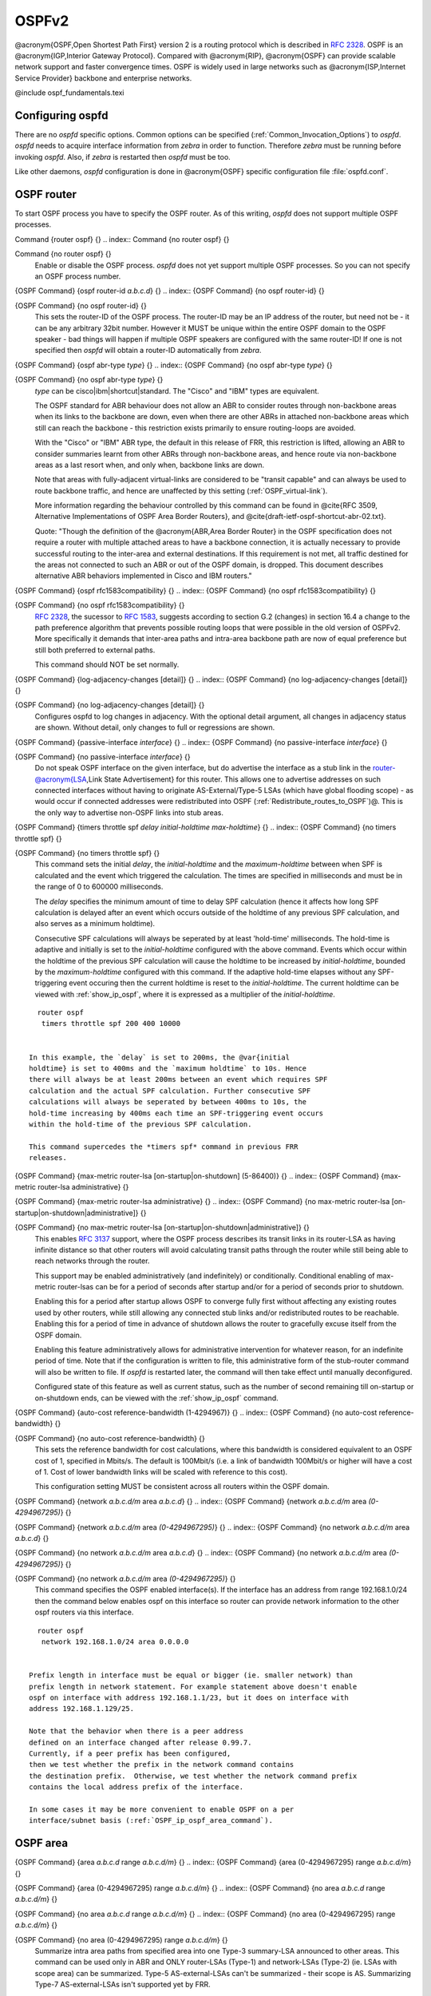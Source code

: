 .. _OSPFv2:

******
OSPFv2
******

@acronym{OSPF,Open Shortest Path First} version 2 is a routing protocol
which is described in :rfc:`2328`.  OSPF is an
@acronym{IGP,Interior Gateway Protocol}.  Compared with @acronym{RIP},
@acronym{OSPF} can provide scalable network support and faster
convergence times.  OSPF is widely used in large networks such as
@acronym{ISP,Internet Service Provider} backbone and enterprise
networks.

@include ospf_fundamentals.texi

.. _Configuring_ospfd:

Configuring ospfd
=================

There are no *ospfd* specific options.  Common options can be
specified (:ref:`Common_Invocation_Options`) to *ospfd*.
*ospfd* needs to acquire interface information from
*zebra* in order to function. Therefore *zebra* must be
running before invoking *ospfd*. Also, if *zebra* is
restarted then *ospfd* must be too.

Like other daemons, *ospfd* configuration is done in @acronym{OSPF}
specific configuration file :file:`ospfd.conf`.

.. _OSPF_router:

OSPF router
===========

To start OSPF process you have to specify the OSPF router.  As of this
writing, *ospfd* does not support multiple OSPF processes.

.. index:: Command {router ospf} {}

Command {router ospf} {}
.. index:: Command {no router ospf} {}

Command {no router ospf} {}
    Enable or disable the OSPF process.  *ospfd* does not yet
    support multiple OSPF processes.  So you can not specify an OSPF process
    number.

.. index:: {OSPF Command} {ospf router-id `a.b.c.d`} {}

{OSPF Command} {ospf router-id `a.b.c.d`} {}
.. index:: {OSPF Command} {no ospf router-id} {}

{OSPF Command} {no ospf router-id} {}
      .. _ospf_router-id:

      This sets the router-ID of the OSPF process. The
      router-ID may be an IP address of the router, but need not be - it can
      be any arbitrary 32bit number. However it MUST be unique within the
      entire OSPF domain to the OSPF speaker - bad things will happen if
      multiple OSPF speakers are configured with the same router-ID! If one
      is not specified then *ospfd* will obtain a router-ID
      automatically from *zebra*.

.. index:: {OSPF Command} {ospf abr-type `type`} {}

{OSPF Command} {ospf abr-type `type`} {}
.. index:: {OSPF Command} {no ospf abr-type `type`} {}

{OSPF Command} {no ospf abr-type `type`} {}
        `type` can be cisco|ibm|shortcut|standard. The "Cisco" and "IBM" types
        are equivalent.

        The OSPF standard for ABR behaviour does not allow an ABR to consider
        routes through non-backbone areas when its links to the backbone are
        down, even when there are other ABRs in attached non-backbone areas
        which still can reach the backbone - this restriction exists primarily
        to ensure routing-loops are avoided.

        With the "Cisco" or "IBM" ABR type, the default in this release of
        FRR, this restriction is lifted, allowing an ABR to consider
        summaries learnt from other ABRs through non-backbone areas, and hence
        route via non-backbone areas as a last resort when, and only when,
        backbone links are down.

        Note that areas with fully-adjacent virtual-links are considered to be
        "transit capable" and can always be used to route backbone traffic, and
        hence are unaffected by this setting (:ref:`OSPF_virtual-link`).

        More information regarding the behaviour controlled by this command can
        be found in @cite{RFC 3509, Alternative Implementations of OSPF Area
        Border Routers}, and @cite{draft-ietf-ospf-shortcut-abr-02.txt}.

        Quote: "Though the definition of the @acronym{ABR,Area Border Router}
        in the OSPF specification does not require a router with multiple
        attached areas to have a backbone connection, it is actually
        necessary to provide successful routing to the inter-area and
        external destinations. If this requirement is not met, all traffic
        destined for the areas not connected to such an ABR or out of the
        OSPF domain, is dropped.  This document describes alternative ABR
        behaviors implemented in Cisco and IBM routers."

.. index:: {OSPF Command} {ospf rfc1583compatibility} {}

{OSPF Command} {ospf rfc1583compatibility} {}
.. index:: {OSPF Command} {no ospf rfc1583compatibility} {}

{OSPF Command} {no ospf rfc1583compatibility} {}
          :rfc:`2328`, the sucessor to :rfc:`1583`, suggests according
          to section G.2 (changes) in section 16.4 a change to the path
          preference algorithm that prevents possible routing loops that were
          possible in the old version of OSPFv2. More specifically it demands
          that inter-area paths and intra-area backbone path are now of equal preference
          but still both preferred to external paths.

          This command should NOT be set normally.

.. index:: {OSPF Command} {log-adjacency-changes [detail]} {}

{OSPF Command} {log-adjacency-changes [detail]} {}
.. index:: {OSPF Command} {no log-adjacency-changes [detail]} {}

{OSPF Command} {no log-adjacency-changes [detail]} {}
            Configures ospfd to log changes in adjacency.  With the optional
            detail argument, all changes in adjacency status are shown.  Without detail,
            only changes to full or regressions are shown.

.. index:: {OSPF Command} {passive-interface `interface`} {}

{OSPF Command} {passive-interface `interface`} {}
.. index:: {OSPF Command} {no passive-interface `interface`} {}

{OSPF Command} {no passive-interface `interface`} {}
              .. _OSPF_passive-interface:

              Do not speak OSPF interface on the
              given interface, but do advertise the interface as a stub link in the
              router-@acronym{LSA,Link State Advertisement} for this router. This
              allows one to advertise addresses on such connected interfaces without
              having to originate AS-External/Type-5 LSAs (which have global flooding
              scope) - as would occur if connected addresses were redistributed into
              OSPF (:ref:`Redistribute_routes_to_OSPF`)@. This is the only way to
              advertise non-OSPF links into stub areas.

.. index:: {OSPF Command} {timers throttle spf `delay` `initial-holdtime` `max-holdtime`} {}

{OSPF Command} {timers throttle spf `delay` `initial-holdtime` `max-holdtime`} {}
.. index:: {OSPF Command} {no timers throttle spf} {}

{OSPF Command} {no timers throttle spf} {}
                This command sets the initial `delay`, the `initial-holdtime`
                and the `maximum-holdtime` between when SPF is calculated and the
                event which triggered the calculation. The times are specified in
                milliseconds and must be in the range of 0 to 600000 milliseconds.

                The `delay` specifies the minimum amount of time to delay SPF
                calculation (hence it affects how long SPF calculation is delayed after
                an event which occurs outside of the holdtime of any previous SPF
                calculation, and also serves as a minimum holdtime).

                Consecutive SPF calculations will always be seperated by at least
                'hold-time' milliseconds. The hold-time is adaptive and initially is
                set to the `initial-holdtime` configured with the above command.
                Events which occur within the holdtime of the previous SPF calculation
                will cause the holdtime to be increased by `initial-holdtime`, bounded
                by the `maximum-holdtime` configured with this command. If the adaptive
                hold-time elapses without any SPF-triggering event occuring then 
                the current holdtime is reset to the `initial-holdtime`. The current
                holdtime can be viewed with :ref:`show_ip_ospf`, where it is expressed as 
                a multiplier of the `initial-holdtime`.

::

                  router ospf
                   timers throttle spf 200 400 10000
                  

                In this example, the `delay` is set to 200ms, the @var{initial
                holdtime} is set to 400ms and the `maximum holdtime` to 10s. Hence
                there will always be at least 200ms between an event which requires SPF
                calculation and the actual SPF calculation. Further consecutive SPF
                calculations will always be seperated by between 400ms to 10s, the
                hold-time increasing by 400ms each time an SPF-triggering event occurs
                within the hold-time of the previous SPF calculation.

                This command supercedes the *timers spf* command in previous FRR
                releases.

.. index:: {OSPF Command} {max-metric router-lsa [on-startup|on-shutdown] (5-86400)} {}

{OSPF Command} {max-metric router-lsa [on-startup|on-shutdown] (5-86400)} {}
.. index:: {OSPF Command} {max-metric router-lsa administrative} {}

{OSPF Command} {max-metric router-lsa administrative} {}
.. index:: {OSPF Command} {no max-metric router-lsa [on-startup|on-shutdown|administrative]} {}

{OSPF Command} {no max-metric router-lsa [on-startup|on-shutdown|administrative]} {}
                    This enables :rfc:`3137` support,
                    where the OSPF process describes its transit links in its router-LSA as
                    having infinite distance so that other routers will avoid calculating
                    transit paths through the router while still being able to reach
                    networks through the router.

                    This support may be enabled administratively (and indefinitely) or
                    conditionally. Conditional enabling of max-metric router-lsas can be
                    for a period of seconds after startup and/or for a period of seconds
                    prior to shutdown. 

                    Enabling this for a period after startup allows OSPF to converge fully
                    first without affecting any existing routes used by other routers,
                    while still allowing any connected stub links and/or redistributed
                    routes to be reachable. Enabling this for a period of time in advance
                    of shutdown allows the router to gracefully excuse itself from the OSPF
                    domain. 

                    Enabling this feature administratively allows for administrative
                    intervention for whatever reason, for an indefinite period of time.
                    Note that if the configuration is written to file, this administrative
                    form of the stub-router command will also be written to file. If
                    *ospfd* is restarted later, the command will then take effect
                    until manually deconfigured.

                    Configured state of this feature as well as current status, such as the
                    number of second remaining till on-startup or on-shutdown ends, can be
                    viewed with the :ref:`show_ip_ospf` command.

.. index:: {OSPF Command} {auto-cost reference-bandwidth (1-4294967)} {}

{OSPF Command} {auto-cost reference-bandwidth (1-4294967)} {}
.. index:: {OSPF Command} {no auto-cost reference-bandwidth} {}

{OSPF Command} {no auto-cost reference-bandwidth} {}
                      .. _OSPF_auto-cost_reference-bandwidth:

                      This sets the reference
                      bandwidth for cost calculations, where this bandwidth is considered
                      equivalent to an OSPF cost of 1, specified in Mbits/s. The default is
                      100Mbit/s (i.e. a link of bandwidth 100Mbit/s or higher will have a
                      cost of 1. Cost of lower bandwidth links will be scaled with reference
                      to this cost).

                      This configuration setting MUST be consistent across all routers within the
                      OSPF domain.

.. index:: {OSPF Command} {network `a.b.c.d/m` area `a.b.c.d`} {}

{OSPF Command} {network `a.b.c.d/m` area `a.b.c.d`} {}
.. index:: {OSPF Command} {network `a.b.c.d/m` area `(0-4294967295)`} {}

{OSPF Command} {network `a.b.c.d/m` area `(0-4294967295)`} {}
.. index:: {OSPF Command} {no network `a.b.c.d/m` area `a.b.c.d`} {}

{OSPF Command} {no network `a.b.c.d/m` area `a.b.c.d`} {}
.. index:: {OSPF Command} {no network `a.b.c.d/m` area `(0-4294967295)`} {}

{OSPF Command} {no network `a.b.c.d/m` area `(0-4294967295)`} {}
                            .. _OSPF_network_command:

                            This command specifies the OSPF enabled interface(s).  If the interface has
                            an address from range 192.168.1.0/24 then the command below enables ospf
                            on this interface so router can provide network information to the other
                            ospf routers via this interface.

::

                              router ospf
                               network 192.168.1.0/24 area 0.0.0.0
                              

                            Prefix length in interface must be equal or bigger (ie. smaller network) than
                            prefix length in network statement. For example statement above doesn't enable
                            ospf on interface with address 192.168.1.1/23, but it does on interface with
                            address 192.168.1.129/25.

                            Note that the behavior when there is a peer address
                            defined on an interface changed after release 0.99.7.
                            Currently, if a peer prefix has been configured,
                            then we test whether the prefix in the network command contains
                            the destination prefix.  Otherwise, we test whether the network command prefix
                            contains the local address prefix of the interface. 

                            In some cases it may be more convenient to enable OSPF on a per
                            interface/subnet basis (:ref:`OSPF_ip_ospf_area_command`).


.. _OSPF_area:

OSPF area
=========

.. index:: {OSPF Command} {area `a.b.c.d` range `a.b.c.d/m`} {}

{OSPF Command} {area `a.b.c.d` range `a.b.c.d/m`} {}
.. index:: {OSPF Command} {area (0-4294967295) range `a.b.c.d/m`} {}

{OSPF Command} {area (0-4294967295) range `a.b.c.d/m`} {}
.. index:: {OSPF Command} {no area `a.b.c.d` range `a.b.c.d/m`} {}

{OSPF Command} {no area `a.b.c.d` range `a.b.c.d/m`} {}
.. index:: {OSPF Command} {no area (0-4294967295) range `a.b.c.d/m`} {}

{OSPF Command} {no area (0-4294967295) range `a.b.c.d/m`} {}
        Summarize intra area paths from specified area into one Type-3 summary-LSA
        announced to other areas. This command can be used only in ABR and ONLY
        router-LSAs (Type-1) and network-LSAs (Type-2) (ie. LSAs with scope area) can
        be summarized. Type-5 AS-external-LSAs can't be summarized - their scope is AS.
        Summarizing Type-7 AS-external-LSAs isn't supported yet by FRR.

::

          router ospf
           network 192.168.1.0/24 area 0.0.0.0
           network 10.0.0.0/8 area 0.0.0.10
           area 0.0.0.10 range 10.0.0.0/8
          

        With configuration above one Type-3 Summary-LSA with routing info 10.0.0.0/8 is
        announced into backbone area if area 0.0.0.10 contains at least one intra-area
        network (ie. described with router or network LSA) from this range.

.. index:: {OSPF Command} {area `a.b.c.d` range IPV4_PREFIX not-advertise} {}

{OSPF Command} {area `a.b.c.d` range IPV4_PREFIX not-advertise} {}
.. index:: {OSPF Command} {no area `a.b.c.d` range IPV4_PREFIX not-advertise} {}

{OSPF Command} {no area `a.b.c.d` range IPV4_PREFIX not-advertise} {}
          Instead of summarizing intra area paths filter them - ie. intra area paths from this
          range are not advertised into other areas.
          This command makes sense in ABR only.

.. index:: {OSPF Command} {area `a.b.c.d` range IPV4_PREFIX substitute IPV4_PREFIX} {}

{OSPF Command} {area `a.b.c.d` range IPV4_PREFIX substitute IPV4_PREFIX} {}
.. index:: {OSPF Command} {no area `a.b.c.d` range IPV4_PREFIX substitute IPV4_PREFIX} {}

{OSPF Command} {no area `a.b.c.d` range IPV4_PREFIX substitute IPV4_PREFIX} {}
            Substitute summarized prefix with another prefix.

::

              router ospf
               network 192.168.1.0/24 area 0.0.0.0
               network 10.0.0.0/8 area 0.0.0.10
               area 0.0.0.10 range 10.0.0.0/8 substitute 11.0.0.0/8
              

            One Type-3 summary-LSA with routing info 11.0.0.0/8 is announced into backbone area if
            area 0.0.0.10 contains at least one intra-area network (ie. described with router-LSA or
            network-LSA) from range 10.0.0.0/8.
            This command makes sense in ABR only.

.. index:: {OSPF Command} {area `a.b.c.d` virtual-link `a.b.c.d`} {}

{OSPF Command} {area `a.b.c.d` virtual-link `a.b.c.d`} {}
.. index:: {OSPF Command} {area (0-4294967295) virtual-link `a.b.c.d`} {}

{OSPF Command} {area (0-4294967295) virtual-link `a.b.c.d`} {}
.. index:: {OSPF Command} {no area `a.b.c.d` virtual-link `a.b.c.d`} {}

{OSPF Command} {no area `a.b.c.d` virtual-link `a.b.c.d`} {}
.. index:: {OSPF Command} {no area (0-4294967295) virtual-link `a.b.c.d`} {}

{OSPF Command} {no area (0-4294967295) virtual-link `a.b.c.d`} {}
                  .. _OSPF_virtual-link:

.. index:: {OSPF Command} {area `a.b.c.d` shortcut} {}

{OSPF Command} {area `a.b.c.d` shortcut} {}
.. index:: {OSPF Command} {area (0-4294967295) shortcut} {}

{OSPF Command} {area (0-4294967295) shortcut} {}
.. index:: {OSPF Command} {no area `a.b.c.d` shortcut} {}

{OSPF Command} {no area `a.b.c.d` shortcut} {}
.. index:: {OSPF Command} {no area (0-4294967295) shortcut} {}

{OSPF Command} {no area (0-4294967295) shortcut} {}
                        Configure the area as Shortcut capable. See :rfc:`3509`. This requires
                        that the 'abr-type' be set to 'shortcut'.

.. index:: {OSPF Command} {area `a.b.c.d` stub} {}

{OSPF Command} {area `a.b.c.d` stub} {}
.. index:: {OSPF Command} {area (0-4294967295) stub} {}

{OSPF Command} {area (0-4294967295) stub} {}
.. index:: {OSPF Command} {no area `a.b.c.d` stub} {}

{OSPF Command} {no area `a.b.c.d` stub} {}
.. index:: {OSPF Command} {no area (0-4294967295) stub} {}

{OSPF Command} {no area (0-4294967295) stub} {}
                              Configure the area to be a stub area. That is, an area where no router
                              originates routes external to OSPF and hence an area where all external 
                              routes are via the ABR(s). Hence, ABRs for such an area do not need
                              to pass AS-External LSAs (type-5s) or ASBR-Summary LSAs (type-4) into the
                              area. They need only pass Network-Summary (type-3) LSAs into such an area,
                              along with a default-route summary.

.. index:: {OSPF Command} {area `a.b.c.d` stub no-summary} {}

{OSPF Command} {area `a.b.c.d` stub no-summary} {}
.. index:: {OSPF Command} {area (0-4294967295) stub no-summary} {}

{OSPF Command} {area (0-4294967295) stub no-summary} {}
.. index:: {OSPF Command} {no area `a.b.c.d` stub no-summary} {}

{OSPF Command} {no area `a.b.c.d` stub no-summary} {}
.. index:: {OSPF Command} {no area (0-4294967295) stub no-summary} {}

{OSPF Command} {no area (0-4294967295) stub no-summary} {}
                                    Prevents an *ospfd* ABR from injecting inter-area 
                                    summaries into the specified stub area.

.. index:: {OSPF Command} {area `a.b.c.d` default-cost (0-16777215)} {}

{OSPF Command} {area `a.b.c.d` default-cost (0-16777215)} {}
.. index:: {OSPF Command} {no area `a.b.c.d` default-cost (0-16777215)} {}

{OSPF Command} {no area `a.b.c.d` default-cost (0-16777215)} {}
                                      Set the cost of default-summary LSAs announced to stubby areas.

.. index:: {OSPF Command} {area `a.b.c.d` export-list NAME} {}

{OSPF Command} {area `a.b.c.d` export-list NAME} {}
.. index:: {OSPF Command} {area (0-4294967295) export-list NAME} {}

{OSPF Command} {area (0-4294967295) export-list NAME} {}
.. index:: {OSPF Command} {no area `a.b.c.d` export-list NAME} {}

{OSPF Command} {no area `a.b.c.d` export-list NAME} {}
.. index:: {OSPF Command} {no area (0-4294967295) export-list NAME} {}

{OSPF Command} {no area (0-4294967295) export-list NAME} {}
                                            Filter Type-3 summary-LSAs announced to other areas originated from intra-
                                            area paths from specified area.

::

                                              router ospf
                                               network 192.168.1.0/24 area 0.0.0.0
                                               network 10.0.0.0/8 area 0.0.0.10
                                               area 0.0.0.10 export-list foo
                                              !
                                              access-list foo permit 10.10.0.0/16
                                              access-list foo deny any
                                              

                                            With example above any intra-area paths from area 0.0.0.10 and from range
                                            10.10.0.0/16 (for example 10.10.1.0/24 and 10.10.2.128/30) are announced into
                                            other areas as Type-3 summary-LSA's, but any others (for example 10.11.0.0/16
                                            or 10.128.30.16/30) aren't.

                                            This command is only relevant if the router is an ABR for the specified
                                            area.

.. index:: {OSPF Command} {area `a.b.c.d` import-list NAME} {}

{OSPF Command} {area `a.b.c.d` import-list NAME} {}
.. index:: {OSPF Command} {area (0-4294967295) import-list NAME} {}

{OSPF Command} {area (0-4294967295) import-list NAME} {}
.. index:: {OSPF Command} {no area `a.b.c.d` import-list NAME} {}

{OSPF Command} {no area `a.b.c.d` import-list NAME} {}
.. index:: {OSPF Command} {no area (0-4294967295) import-list NAME} {}

{OSPF Command} {no area (0-4294967295) import-list NAME} {}
                                                  Same as export-list, but it applies to paths announced into specified area as
                                                  Type-3 summary-LSAs.

.. index:: {OSPF Command} {area `a.b.c.d` filter-list prefix NAME in} {}

{OSPF Command} {area `a.b.c.d` filter-list prefix NAME in} {}
.. index:: {OSPF Command} {area `a.b.c.d` filter-list prefix NAME out} {}

{OSPF Command} {area `a.b.c.d` filter-list prefix NAME out} {}
.. index:: {OSPF Command} {area (0-4294967295) filter-list prefix NAME in} {}

{OSPF Command} {area (0-4294967295) filter-list prefix NAME in} {}
.. index:: {OSPF Command} {area (0-4294967295) filter-list prefix NAME out} {}

{OSPF Command} {area (0-4294967295) filter-list prefix NAME out} {}
.. index:: {OSPF Command} {no area `a.b.c.d` filter-list prefix NAME in} {}

{OSPF Command} {no area `a.b.c.d` filter-list prefix NAME in} {}
.. index:: {OSPF Command} {no area `a.b.c.d` filter-list prefix NAME out} {}

{OSPF Command} {no area `a.b.c.d` filter-list prefix NAME out} {}
.. index:: {OSPF Command} {no area (0-4294967295) filter-list prefix NAME in} {}

{OSPF Command} {no area (0-4294967295) filter-list prefix NAME in} {}
.. index:: {OSPF Command} {no area (0-4294967295) filter-list prefix NAME out} {}

{OSPF Command} {no area (0-4294967295) filter-list prefix NAME out} {}
                                                                Filtering Type-3 summary-LSAs to/from area using prefix lists. This command
                                                                makes sense in ABR only.

.. index:: {OSPF Command} {area `a.b.c.d` authentication} {}

{OSPF Command} {area `a.b.c.d` authentication} {}
.. index:: {OSPF Command} {area (0-4294967295) authentication} {}

{OSPF Command} {area (0-4294967295) authentication} {}
.. index:: {OSPF Command} {no area `a.b.c.d` authentication} {}

{OSPF Command} {no area `a.b.c.d` authentication} {}
.. index:: {OSPF Command} {no area (0-4294967295) authentication} {}

{OSPF Command} {no area (0-4294967295) authentication} {}
                                                                      Specify that simple password authentication should be used for the given
                                                                      area.

.. index:: {OSPF Command} {area `a.b.c.d` authentication message-digest} {}

{OSPF Command} {area `a.b.c.d` authentication message-digest} {}
.. index:: {OSPF Command} {area (0-4294967295) authentication message-digest} {}

{OSPF Command} {area (0-4294967295) authentication message-digest} {}
                                                                        .. _area_authentication_message-digest:

                                                                        Specify that OSPF packets
                                                                        must be authenticated with MD5 HMACs within the given area. Keying
                                                                        material must also be configured on a per-interface basis (:ref:`ip_ospf_message-digest-key`).

                                                                        MD5 authentication may also be configured on a per-interface basis
                                                                        (:ref:`ip_ospf_authentication_message-digest`). Such per-interface
                                                                        settings will override any per-area authentication setting.

.. _OSPF_interface:

OSPF interface
==============

.. index:: {Interface Command} {ip ospf area `AREA` [`ADDR`]} {} 

{Interface Command} {ip ospf area `AREA` [`ADDR`]} {}
.. index:: {Interface Command} {no ip ospf area [`ADDR`]} {}

{Interface Command} {no ip ospf area [`ADDR`]} {}
    .. _OSPF_ip_ospf_area_command:

    Enable OSPF on the interface, optionally restricted to just the IP address
    given by `ADDR`, putting it in the `AREA` area. Per interface area
    settings take precedence to network commands (:ref:`OSPF_network_command`).

    If you have a lot of interfaces, and/or a lot of subnets, then enabling OSPF
    via this command may result in a slight performance improvement.

.. index:: {Interface Command} {ip ospf authentication-key `AUTH_KEY`} {}

{Interface Command} {ip ospf authentication-key `AUTH_KEY`} {}
.. index:: {Interface Command} {no ip ospf authentication-key} {}

{Interface Command} {no ip ospf authentication-key} {}
      Set OSPF authentication key to a simple password.  After setting `AUTH_KEY`,
      all OSPF packets are authenticated. `AUTH_KEY` has length up to 8 chars.

      Simple text password authentication is insecure and deprecated in favour of
      MD5 HMAC authentication (:ref:`ip_ospf_authentication_message-digest`).

.. index:: {Interface Command} {ip ospf authentication message-digest} {}

{Interface Command} {ip ospf authentication message-digest} {}
      .. _ip_ospf_authentication_message-digest:

      Specify that MD5 HMAC
      authentication must be used on this interface. MD5 keying material must
      also be configured (:ref:`ip_ospf_message-digest-key`). Overrides any
      authentication enabled on a per-area basis (:ref:`area_authentication_message-digest`).

      Note that OSPF MD5 authentication requires that time never go backwards
      (correct time is NOT important, only that it never goes backwards), even
      across resets, if ospfd is to be able to promptly reestabish adjacencies
      with its neighbours after restarts/reboots. The host should have system
      time be set at boot from an external or non-volatile source (eg battery backed clock, NTP,
      etc.) or else the system clock should be periodically saved to non-volative
      storage and restored at boot if MD5 authentication is to be expected to work
      reliably.

.. index:: {Interface Command} {ip ospf message-digest-key KEYID md5 KEY} {}

{Interface Command} {ip ospf message-digest-key KEYID md5 KEY} {}
.. index:: {Interface Command} {no ip ospf message-digest-key} {}

{Interface Command} {no ip ospf message-digest-key} {}
        .. _ip_ospf_message-digest-key:

        Set OSPF authentication key to a
        cryptographic password.  The cryptographic algorithm is MD5.  

        KEYID identifies secret key used to create the message digest. This ID
        is part of the protocol and must be consistent across routers on a
        link.

        KEY is the actual message digest key, of up to 16 chars (larger strings
        will be truncated), and is associated with the given KEYID.

.. index:: {Interface Command} {ip ospf cost (1-65535)} {}

{Interface Command} {ip ospf cost (1-65535)} {}
.. index:: {Interface Command} {no ip ospf cost} {}

{Interface Command} {no ip ospf cost} {}
          Set link cost for the specified interface.  The cost value is set to router-LSA's
          metric field and used for SPF calculation.

.. index:: {Interface Command} {ip ospf dead-interval (1-65535)} {}

{Interface Command} {ip ospf dead-interval (1-65535)} {}
.. index:: {Interface Command} {ip ospf dead-interval minimal hello-multiplier (2-20)} {}

{Interface Command} {ip ospf dead-interval minimal hello-multiplier (2-20)} {}
.. index:: {Interface Command} {no ip ospf dead-interval} {}

{Interface Command} {no ip ospf dead-interval} {}
              .. _ip_ospf_dead-interval_minimal:

              Set number of seconds for
              RouterDeadInterval timer value used for Wait Timer and Inactivity
              Timer.  This value must be the same for all routers attached to a
              common network.  The default value is 40 seconds.

              If 'minimal' is specified instead, then the dead-interval is set to 1
              second and one must specify a hello-multiplier. The hello-multiplier
              specifies how many Hellos to send per second, from 2 (every 500ms) to
              20 (every 50ms). Thus one can have 1s convergence time for OSPF. If this form
              is specified, then the hello-interval advertised in Hello packets is set to
              0 and the hello-interval on received Hello packets is not checked, thus 
              the hello-multiplier need NOT be the same across multiple routers on a common
              link.

.. index:: {Interface Command} {ip ospf hello-interval (1-65535)} {}

{Interface Command} {ip ospf hello-interval (1-65535)} {}
.. index:: {Interface Command} {no ip ospf hello-interval} {}

{Interface Command} {no ip ospf hello-interval} {}
                Set number of seconds for HelloInterval timer value.  Setting this value,
                Hello packet will be sent every timer value seconds on the specified interface.
                This value must be the same for all routers attached to a common network.
                The default value is 10 seconds.

                This command has no effect if :ref:`ip_ospf_dead-interval_minimal` is also 
                specified for the interface.

.. index:: {Interface Command} {ip ospf network (broadcast|non-broadcast|point-to-multipoint|point-to-point)} {}

{Interface Command} {ip ospf network (broadcast|non-broadcast|point-to-multipoint|point-to-point)} {}
.. index:: {Interface Command} {no ip ospf network} {}

{Interface Command} {no ip ospf network} {}
                  Set explicitly network type for specifed interface.

.. index:: {Interface Command} {ip ospf priority (0-255)} {}

{Interface Command} {ip ospf priority (0-255)} {}
.. index:: {Interface Command} {no ip ospf priority} {}

{Interface Command} {no ip ospf priority} {}
                    Set RouterPriority integer value.  The router with the highest priority
                    will be more eligible to become Designated Router.  Setting the value
                    to 0, makes the router ineligible to become Designated Router. The
                    default value is 1.

.. index:: {Interface Command} {ip ospf retransmit-interval (1-65535)} {}

{Interface Command} {ip ospf retransmit-interval (1-65535)} {}
.. index:: {Interface Command} {no ip ospf retransmit interval} {}

{Interface Command} {no ip ospf retransmit interval} {}
                      Set number of seconds for RxmtInterval timer value.  This value is used
                      when retransmitting Database Description and Link State Request packets.
                      The default value is 5 seconds.

.. index:: {Interface Command} {ip ospf transmit-delay} {}

{Interface Command} {ip ospf transmit-delay} {}
.. index:: {Interface Command} {no ip ospf transmit-delay} {}

{Interface Command} {no ip ospf transmit-delay} {}
                        Set number of seconds for InfTransDelay value.  LSAs' age should be 
                        incremented by this value when transmitting.
                        The default value is 1 seconds.

.. index:: {Interface Command} {ip ospf area (A.B.C.D|(0-4294967295))} {}

{Interface Command} {ip ospf area (A.B.C.D|(0-4294967295))} {}
.. index:: {Interface Command} {no ip ospf area} {}

{Interface Command} {no ip ospf area} {}
                          Enable ospf on an interface and set associated area.

.. _Redistribute_routes_to_OSPF:

Redistribute routes to OSPF
===========================

.. index:: {OSPF Command} {redistribute (kernel|connected|static|rip|bgp)} {}

{OSPF Command} {redistribute (kernel|connected|static|rip|bgp)} {}
.. index:: {OSPF Command} {redistribute (kernel|connected|static|rip|bgp) `route-map`} {}

{OSPF Command} {redistribute (kernel|connected|static|rip|bgp) `route-map`} {}
.. index:: {OSPF Command} {redistribute (kernel|connected|static|rip|bgp) metric-type (1|2)} {}

{OSPF Command} {redistribute (kernel|connected|static|rip|bgp) metric-type (1|2)} {}
.. index:: {OSPF Command} {redistribute (kernel|connected|static|rip|bgp) metric-type (1|2) route-map `word`} {}

{OSPF Command} {redistribute (kernel|connected|static|rip|bgp) metric-type (1|2) route-map `word`} {}
.. index:: {OSPF Command} {redistribute (kernel|connected|static|rip|bgp) metric (0-16777214)} {}

{OSPF Command} {redistribute (kernel|connected|static|rip|bgp) metric (0-16777214)} {}
.. index:: {OSPF Command} {redistribute (kernel|connected|static|rip|bgp) metric (0-16777214) route-map `word`} {}

{OSPF Command} {redistribute (kernel|connected|static|rip|bgp) metric (0-16777214) route-map `word`} {}
.. index:: {OSPF Command} {redistribute (kernel|connected|static|rip|bgp) metric-type (1|2) metric (0-16777214)} {}

{OSPF Command} {redistribute (kernel|connected|static|rip|bgp) metric-type (1|2) metric (0-16777214)} {}
.. index:: {OSPF Command} {redistribute (kernel|connected|static|rip|bgp) metric-type (1|2) metric (0-16777214) route-map `word`} {}

{OSPF Command} {redistribute (kernel|connected|static|rip|bgp) metric-type (1|2) metric (0-16777214) route-map `word`} {}
.. index:: {OSPF Command} {no redistribute (kernel|connected|static|rip|bgp)} {}

{OSPF Command} {no redistribute (kernel|connected|static|rip|bgp)} {}
                  .. _OSPF_redistribute:

                  Redistribute routes of the specified protocol
                  or kind into OSPF, with the metric type and metric set if specified,
                  filtering the routes using the given route-map if specified.
                  Redistributed routes may also be filtered with distribute-lists, see
                  :ref:`ospf_distribute-list`.

                  Redistributed routes are distributed as into OSPF as Type-5 External
                  LSAs into links to areas that accept external routes, Type-7 External LSAs
                  for NSSA areas and are not redistributed at all into Stub areas, where
                  external routes are not permitted.

                  Note that for connected routes, one may instead use
                  :term:`passive-interface`, see :ref:`OSPF_passive-interface`.

.. index:: {OSPF Command} {default-information originate} {}

{OSPF Command} {default-information originate} {}
.. index:: {OSPF Command} {default-information originate metric (0-16777214)} {}

{OSPF Command} {default-information originate metric (0-16777214)} {}
.. index:: {OSPF Command} {default-information originate metric (0-16777214) metric-type (1|2)} {}

{OSPF Command} {default-information originate metric (0-16777214) metric-type (1|2)} {}
.. index:: {OSPF Command} {default-information originate metric (0-16777214) metric-type (1|2) route-map `word`} {}

{OSPF Command} {default-information originate metric (0-16777214) metric-type (1|2) route-map `word`} {}
.. index:: {OSPF Command} {default-information originate always} {}

{OSPF Command} {default-information originate always} {}
.. index:: {OSPF Command} {default-information originate always metric (0-16777214)} {}

{OSPF Command} {default-information originate always metric (0-16777214)} {}
.. index:: {OSPF Command} {default-information originate always metric (0-16777214) metric-type (1|2)} {}

{OSPF Command} {default-information originate always metric (0-16777214) metric-type (1|2)} {}
.. index:: {OSPF Command} {default-information originate always metric (0-16777214) metric-type (1|2) route-map `word`} {}

{OSPF Command} {default-information originate always metric (0-16777214) metric-type (1|2) route-map `word`} {}
.. index:: {OSPF Command} {no default-information originate} {}

{OSPF Command} {no default-information originate} {}
                                  Originate an AS-External (type-5) LSA describing a default route into
                                  all external-routing capable areas, of the specified metric and metric
                                  type. If the 'always' keyword is given then the default is always
                                  advertised, even when there is no default present in the routing table.

.. index:: {OSPF Command} {distribute-list NAME out (kernel|connected|static|rip|ospf} {}

{OSPF Command} {distribute-list NAME out (kernel|connected|static|rip|ospf} {}
.. index:: {OSPF Command} {no distribute-list NAME out (kernel|connected|static|rip|ospf} {}

{OSPF Command} {no distribute-list NAME out (kernel|connected|static|rip|ospf} {}
                                    .. _ospf_distribute-list:

                                    Apply the access-list filter, NAME, to
                                    redistributed routes of the given type before allowing the routes to
                                    redistributed into OSPF (:ref:`OSPF_redistribute`).

.. index:: {OSPF Command} {default-metric (0-16777214)} {}

{OSPF Command} {default-metric (0-16777214)} {}
.. index:: {OSPF Command} {no default-metric} {}

{OSPF Command} {no default-metric} {}
.. index:: {OSPF Command} {distance (1-255)} {}

{OSPF Command} {distance (1-255)} {}
.. index:: {OSPF Command} {no distance (1-255)} {}

{OSPF Command} {no distance (1-255)} {}
.. index:: {OSPF Command} {distance ospf (intra-area|inter-area|external) (1-255)} {}

{OSPF Command} {distance ospf (intra-area|inter-area|external) (1-255)} {}
.. index:: {OSPF Command} {no distance ospf} {}

{OSPF Command} {no distance ospf} {}
.. index:: {Command} {router zebra} {}

{Command} {router zebra} {}
.. index:: {Command} {no router zebra} {}

{Command} {no router zebra} {}

.. _Showing_OSPF_information:

Showing OSPF information
========================

.. index:: {Command} {show ip ospf} {}

{Command} {show ip ospf} {}
  .. _show_ip_ospf:

  Show information on a variety of general OSPF and
  area state and configuration information.

.. index:: {Command} {show ip ospf interface [INTERFACE]} {}

{Command} {show ip ospf interface [INTERFACE]} {}
  Show state and configuration of OSPF the specified interface, or all
  interfaces if no interface is given.

.. index:: {Command} {show ip ospf neighbor} {}

{Command} {show ip ospf neighbor} {}
.. index:: {Command} {show ip ospf neighbor INTERFACE} {}

{Command} {show ip ospf neighbor INTERFACE} {}
.. index:: {Command} {show ip ospf neighbor detail} {}

{Command} {show ip ospf neighbor detail} {}
.. index:: {Command} {show ip ospf neighbor INTERFACE detail} {}

{Command} {show ip ospf neighbor INTERFACE detail} {}
.. index:: {Command} {show ip ospf database} {}

{Command} {show ip ospf database} {}
.. index:: {Command} {show ip ospf database (asbr-summary|external|network|router|summary)} {}

{Command} {show ip ospf database (asbr-summary|external|network|router|summary)} {}
.. index:: {Command} {show ip ospf database (asbr-summary|external|network|router|summary) `link-state-id`} {}

{Command} {show ip ospf database (asbr-summary|external|network|router|summary) `link-state-id`} {}
.. index:: {Command} {show ip ospf database (asbr-summary|external|network|router|summary) `link-state-id` adv-router `adv-router`} {}

{Command} {show ip ospf database (asbr-summary|external|network|router|summary) `link-state-id` adv-router `adv-router`} {}
.. index:: {Command} {show ip ospf database (asbr-summary|external|network|router|summary) adv-router `adv-router`} {}

{Command} {show ip ospf database (asbr-summary|external|network|router|summary) adv-router `adv-router`} {}
.. index:: {Command} {show ip ospf database (asbr-summary|external|network|router|summary) `link-state-id` self-originate} {}

{Command} {show ip ospf database (asbr-summary|external|network|router|summary) `link-state-id` self-originate} {}
.. index:: {Command} {show ip ospf database (asbr-summary|external|network|router|summary) self-originate} {}

{Command} {show ip ospf database (asbr-summary|external|network|router|summary) self-originate} {}
.. index:: {Command} {show ip ospf database max-age} {}

{Command} {show ip ospf database max-age} {}
.. index:: {Command} {show ip ospf database self-originate} {}

{Command} {show ip ospf database self-originate} {}
.. index:: {Command} {show ip ospf route} {}

{Command} {show ip ospf route} {}
                  Show the OSPF routing table, as determined by the most recent SPF calculation.

.. _Opaque_LSA:

Opaque LSA
==========

.. index:: {OSPF Command} {ospf opaque-lsa} {}

{OSPF Command} {ospf opaque-lsa} {}
.. index:: {OSPF Command} {capability opaque} {}

{OSPF Command} {capability opaque} {}
.. index:: {OSPF Command} {no ospf opaque-lsa} {}

{OSPF Command} {no ospf opaque-lsa} {}
.. index:: {OSPF Command} {no capability opaque} {}

{OSPF Command} {no capability opaque} {}
        *ospfd* support Opaque LSA (RFC2370) as fondment for MPLS Traffic Engineering LSA. Prior to used MPLS TE, opaque-lsa must be enable in the configuration file. Alternate command could be "mpls-te on" (:ref:`OSPF_Traffic_Engineering`).

.. index:: {Command} {show ip ospf database (opaque-link|opaque-area|opaque-external)} {}

{Command} {show ip ospf database (opaque-link|opaque-area|opaque-external)} {}
.. index:: {Command} {show ip ospf database (opaque-link|opaque-area|opaque-external) `link-state-id`} {}

{Command} {show ip ospf database (opaque-link|opaque-area|opaque-external) `link-state-id`} {}
.. index:: {Command} {show ip ospf database (opaque-link|opaque-area|opaque-external) `link-state-id` adv-router `adv-router`} {}

{Command} {show ip ospf database (opaque-link|opaque-area|opaque-external) `link-state-id` adv-router `adv-router`} {}
.. index:: {Command} {show ip ospf database (opaque-link|opaque-area|opaque-external) adv-router `adv-router`} {}

{Command} {show ip ospf database (opaque-link|opaque-area|opaque-external) adv-router `adv-router`} {}
.. index:: {Command} {show ip ospf database (opaque-link|opaque-area|opaque-external) `link-state-id` self-originate} {}

{Command} {show ip ospf database (opaque-link|opaque-area|opaque-external) `link-state-id` self-originate} {}
.. index:: {Command} {show ip ospf database (opaque-link|opaque-area|opaque-external) self-originate} {}

{Command} {show ip ospf database (opaque-link|opaque-area|opaque-external) self-originate} {}
                  Show Opaque LSA from the database.

.. _Traffic_Engineering:

Traffic Engineering
===================

.. index:: {OSPF Command} {mpls-te on} {}

{OSPF Command} {mpls-te on} {}
.. index:: {OSPF Command} {no mpls-te} {}

{OSPF Command} {no mpls-te} {}
    Enable Traffic Engineering LSA flooding.

.. index:: {OSPF Command} {mpls-te router-address <A.B.C.D>} {}

{OSPF Command} {mpls-te router-address <A.B.C.D>} {}
.. index:: {OSPF Command} {no mpls-te} {}

{OSPF Command} {no mpls-te} {}
      Configure stable IP address for MPLS-TE. This IP address is then advertise in Opaque LSA Type-10 TLV=1 (TE)
      option 1 (Router-Address).

.. index:: {OSPF Command} {mpls-te inter-as area <area-id>|as} {}

{OSPF Command} {mpls-te inter-as area <area-id>|as} {}
.. index:: {OSPF Command} {no mpls-te inter-as} {}

{OSPF Command} {no mpls-te inter-as} {}
        Enable RFC5392 suuport - Inter-AS TE v2 - to flood Traffic Engineering parameters of Inter-AS link.
        2 modes are supported: AREA and AS; LSA are flood in AREA <area-id> with Opaque Type-10,
        respectively in AS with Opaque Type-11. In all case, Opaque-LSA TLV=6.

.. index:: {Command} {show ip ospf mpls-te interface} {}

{Command} {show ip ospf mpls-te interface} {}
.. index:: {Command} {show ip ospf mpls-te interface `interface`} {}

{Command} {show ip ospf mpls-te interface `interface`} {}
          Show MPLS Traffic Engineering parameters for all or specified interface.

.. index:: {Command} {show ip ospf mpls-te router} {}

{Command} {show ip ospf mpls-te router} {}
          Show Traffic Engineering router parameters.

.. _Router_Information:

Router Information
==================

.. index:: {OSPF Command} {router-info [as | area <A.B.C.D>]} {}

{OSPF Command} {router-info [as | area <A.B.C.D>]} {}
.. index:: {OSPF Command} {no router-info} {}

{OSPF Command} {no router-info} {}
    Enable Router Information (RFC4970) LSA advertisement with AS scope (default) or Area scope flooding
    when area is specified.

.. index:: {OSPF Command} {pce address <A.B.C.D>} {}

{OSPF Command} {pce address <A.B.C.D>} {}
.. index:: {OSPF Command} {no pce address} {}

{OSPF Command} {no pce address} {}
.. index:: {OSPF Command} {pce domain as (0-65535)} {}

{OSPF Command} {pce domain as (0-65535)} {}
.. index:: {OSPF Command} {no pce domain as (0-65535)} {}

{OSPF Command} {no pce domain as (0-65535)} {}
.. index:: {OSPF Command} {pce neighbor as (0-65535)} {}

{OSPF Command} {pce neighbor as (0-65535)} {}
.. index:: {OSPF Command} {no pce neighbor as (0-65535)} {}

{OSPF Command} {no pce neighbor as (0-65535)} {}
.. index:: {OSPF Command} {pce flag BITPATTERN} {}

{OSPF Command} {pce flag BITPATTERN} {}
.. index:: {OSPF Command} {no pce flag} {}

{OSPF Command} {no pce flag} {}
.. index:: {OSPF Command} {pce scope BITPATTERN} {}

{OSPF Command} {pce scope BITPATTERN} {}
.. index:: {OSPF Command} {no pce scope} {}

{OSPF Command} {no pce scope} {}
                      The commands are conform to RFC 5088 and allow OSPF router announce Path Compuatation Elemenent (PCE) capabilities
                      through the Router Information (RI) LSA. Router Information must be enable prior to this. The command set/unset
                      respectively the PCE IP adress, Autonomous System (AS) numbers of controlled domains, neighbor ASs, flag and scope.
                      For flag and scope, please refer to RFC5088 for the BITPATTERN recognition. Multiple 'pce neighbor' command could
                      be specified in order to specify all PCE neighbours.

.. index:: {Command} {show ip ospf router-info} {}

{Command} {show ip ospf router-info} {}
                      Show Router Capabilities flag.
.. index:: {Command} {show ip ospf router-info pce} {}

{Command} {show ip ospf router-info pce} {}
                      Show Router Capabilities PCE parameters.

.. _Debugging_OSPF:

Debugging OSPF
==============

.. index:: {Command} {debug ospf packet (hello|dd|ls-request|ls-update|ls-ack|all) (send|recv) [detail]} {}

{Command} {debug ospf packet (hello|dd|ls-request|ls-update|ls-ack|all) (send|recv) [detail]} {}
.. index:: {Command} {no debug ospf packet (hello|dd|ls-request|ls-update|ls-ack|all) (send|recv) [detail]} {}

{Command} {no debug ospf packet (hello|dd|ls-request|ls-update|ls-ack|all) (send|recv) [detail]} {}
    Dump Packet for debugging

.. index:: {Command} {debug ospf ism} {}

{Command} {debug ospf ism} {}
.. index:: {Command} {debug ospf ism (status|events|timers)} {}

{Command} {debug ospf ism (status|events|timers)} {}
.. index:: {Command} {no debug ospf ism} {}

{Command} {no debug ospf ism} {}
.. index:: {Command} {no debug ospf ism (status|events|timers)} {}

{Command} {no debug ospf ism (status|events|timers)} {}
          Show debug information of Interface State Machine

.. index:: {Command} {debug ospf nsm} {}

{Command} {debug ospf nsm} {}
.. index:: {Command} {debug ospf nsm (status|events|timers)} {}

{Command} {debug ospf nsm (status|events|timers)} {}
.. index:: {Command} {no debug ospf nsm} {}

{Command} {no debug ospf nsm} {}
.. index:: {Command} {no debug ospf nsm (status|events|timers)} {}

{Command} {no debug ospf nsm (status|events|timers)} {}
                Show debug information of Network State Machine

.. index:: {Command} {debug ospf event} {}

{Command} {debug ospf event} {}
.. index:: {Command} {no debug ospf event} {}

{Command} {no debug ospf event} {}
                  Show debug information of OSPF event

.. index:: {Command} {debug ospf nssa} {}

{Command} {debug ospf nssa} {}
.. index:: {Command} {no debug ospf nssa} {}

{Command} {no debug ospf nssa} {}
                    Show debug information about Not So Stub Area

.. index:: {Command} {debug ospf lsa} {}

{Command} {debug ospf lsa} {}
.. index:: {Command} {debug ospf lsa (generate|flooding|refresh)} {}

{Command} {debug ospf lsa (generate|flooding|refresh)} {}
.. index:: {Command} {no debug ospf lsa} {}

{Command} {no debug ospf lsa} {}
.. index:: {Command} {no debug ospf lsa (generate|flooding|refresh)} {}

{Command} {no debug ospf lsa (generate|flooding|refresh)} {}
                          Show debug detail of Link State messages

.. index:: {Command} {debug ospf te} {}

{Command} {debug ospf te} {}
.. index:: {Command} {no debug ospf te} {}

{Command} {no debug ospf te} {}
                            Show debug information about Traffic Engineering LSA

.. index:: {Command} {debug ospf zebra} {}

{Command} {debug ospf zebra} {}
.. index:: {Command} {debug ospf zebra (interface|redistribute)} {}

{Command} {debug ospf zebra (interface|redistribute)} {}
.. index:: {Command} {no debug ospf zebra} {}

{Command} {no debug ospf zebra} {}
.. index:: {Command} {no debug ospf zebra (interface|redistribute)} {}

{Command} {no debug ospf zebra (interface|redistribute)} {}
                                  Show debug information of ZEBRA API

.. index:: {Command} {show debugging ospf} {}

{Command} {show debugging ospf} {}

OSPF Configuration Examples
===========================

A simple example, with MD5 authentication enabled:

::

  !
  interface bge0
   ip ospf authentication message-digest
   ip ospf message-digest-key 1 md5 ABCDEFGHIJK
  !
  router ospf
   network 192.168.0.0/16 area 0.0.0.1
   area 0.0.0.1 authentication message-digest
  

An @acronym{ABR} router, with MD5 authentication and performing summarisation
of networks between the areas:

::

  !
  password ABCDEF
  log file /var/log/frr/ospfd.log
  service advanced-vty
  !
  interface eth0
   ip ospf authentication message-digest
   ip ospf message-digest-key 1 md5 ABCDEFGHIJK
  !
  interface ppp0
  !
  interface br0
   ip ospf authentication message-digest
   ip ospf message-digest-key 2 md5 XYZ12345
  !
  router ospf
   ospf router-id 192.168.0.1
   redistribute connected
   passive interface ppp0
   network 192.168.0.0/24 area 0.0.0.0
   network 10.0.0.0/16 area 0.0.0.0
   network 192.168.1.0/24 area 0.0.0.1
   area 0.0.0.0 authentication message-digest
   area 0.0.0.0 range 10.0.0.0/16
   area 0.0.0.0 range 192.168.0.0/24
   area 0.0.0.1 authentication message-digest
   area 0.0.0.1 range 10.2.0.0/16
  !
  

A Traffic Engineering configuration, with Inter-ASv2 support.

- First, the 'zebra.conf' part:

::

  hostname HOSTNAME
  password PASSWORD
  log file /var/log/zebra.log
  !
  interface eth0
   ip address 198.168.1.1/24
   mpls-te on
   mpls-te link metric 10
   mpls-te link max-bw 1.25e+06
   mpls-te link max-rsv-bw 1.25e+06
   mpls-te link unrsv-bw 0 1.25e+06
   mpls-te link unrsv-bw 1 1.25e+06
   mpls-te link unrsv-bw 2 1.25e+06
   mpls-te link unrsv-bw 3 1.25e+06
   mpls-te link unrsv-bw 4 1.25e+06
   mpls-te link unrsv-bw 5 1.25e+06
   mpls-te link unrsv-bw 6 1.25e+06
   mpls-te link unrsv-bw 7 1.25e+06
   mpls-te link rsc-clsclr 0xab
  !
  interface eth1
   ip address 192.168.2.1/24
   mpls-te on
   mpls-te link metric 10
   mpls-te link max-bw 1.25e+06
   mpls-te link max-rsv-bw 1.25e+06
   mpls-te link unrsv-bw 0 1.25e+06
   mpls-te link unrsv-bw 1 1.25e+06
   mpls-te link unrsv-bw 2 1.25e+06
   mpls-te link unrsv-bw 3 1.25e+06
   mpls-te link unrsv-bw 4 1.25e+06
   mpls-te link unrsv-bw 5 1.25e+06
   mpls-te link unrsv-bw 6 1.25e+06
   mpls-te link unrsv-bw 7 1.25e+06
   mpls-te link rsc-clsclr 0xab
   mpls-te neighbor 192.168.2.2 as 65000
  

- Then the 'ospfd.conf' itself:

::

  hostname HOSTNAME
  password PASSWORD
  log file /var/log/ospfd.log
  !
  !
  interface eth0
   ip ospf hello-interval 60
   ip ospf dead-interval 240
  !
  interface eth1
   ip ospf hello-interval 60
   ip ospf dead-interval 240
  !
  !
  router ospf
   ospf router-id 192.168.1.1
   network 192.168.0.0/16 area 1
   ospf opaque-lsa
    mpls-te
    mpls-te router-address 192.168.1.1
    mpls-te inter-as area 1
  !
  line vty
  

A router information example with PCE advsertisement:

::

  !
  router ospf
   ospf router-id 192.168.1.1
   network 192.168.0.0/16 area 1
   capability opaque
    mpls-te
    mpls-te router-address 192.168.1.1
   router-info area 0.0.0.1
    pce address 192.168.1.1
    pce flag 0x80
    pce domain as 65400
    pce neighbor as 65500
    pce neighbor as 65200
    pce scope 0x80
  !
  

